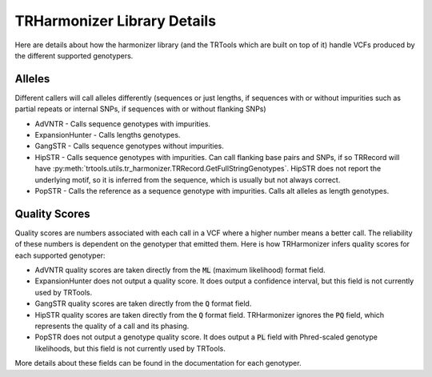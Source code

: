 .. _LIBRARY_SPEC:

TRHarmonizer Library Details
============================

Here are details about how the harmonizer library (and the TRTools which are built on top of it)
handle VCFs produced by the different supported genotypers.

Alleles
-------

Different callers will call alleles differently (sequences or just lengths, if sequences
with or without impurities such as partial repeats or internal SNPs, if sequences with or without
flanking SNPs)

* AdVNTR - Calls sequence genotypes with impurities.
* ExpansionHunter - Calls lengths genotypes.
* GangSTR - Calls sequence genotypes without impurities.
* HipSTR - Calls sequence genotypes with impurities. Can call flanking base pairs and SNPs,
  if so TRRecord will have :py:meth:`trtools.utils.tr_harmonizer.TRRecord.GetFullStringGenotypes`.
  HipSTR does not report the underlying motif, so it is inferred from the sequence, which
  is usually but not always correct.
* PopSTR - Calls the reference as a sequence genotype with impurities. Calls alt alleles 
  as length genotypes.

.. _Quality Scores:

Quality Scores
--------------

Quality scores are numbers associated with each call in a VCF where a higher number means a
better call. The reliability of these numbers is dependent on the genotyper that emitted them.
Here is how TRHarmonizer infers quality scores for each supported genotyper:

* AdVNTR quality scores are taken directly from the :code:`ML` (maximum likelihood)
  format field.
* ExpansionHunter does not output a quality score. It does output a confidence interval, 
  but this field is not currently used by TRTools.
* GangSTR quality scores are taken directly from the :code:`Q` format field.
* HipSTR quality scores are taken directly from the :code:`Q` format field. TRHarmonizer ignores the
  :code:`PQ` field, which represents the quality of a call and its phasing.
* PopSTR does not output a genotype quality score. It does output a :code:`PL` field 
  with Phred-scaled genotype likelihoods, but this field is
  not currently used by TRTools.

More details about these fields can be found in the documentation for each genotyper.
